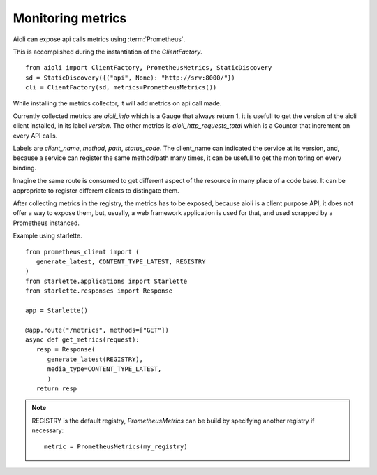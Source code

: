 Monitoring metrics
==================

Aioli can expose api calls metrics using :term:`Prometheus`.

This is accomplished during the instantiation of the `ClientFactory`.


::

   from aioli import ClientFactory, PrometheusMetrics, StaticDiscovery
   sd = StaticDiscovery({("api", None): "http://srv:8000/"})
   cli = ClientFactory(sd, metrics=PrometheusMetrics())


While installing the metrics collector, it will add metrics on api call
made.

Currently collected metrics are `aioli_info` which is a Gauge that always
return 1, it is usefull to get the version of the aioli client installed,
in its label `version`.
The other metrics is `aioli_http_requests_total` which is a Counter that
increment on every API calls.

Labels are  `client_name`, `method`, `path`, `status_code`.
The client_name can indicated the service at its version, and, because a
service can register the same method/path many times, it can be usefull
to get the monitoring on every binding.

Imagine the same route is consumed to get different aspect of the resource
in many place of a code base. It can be appropriate to register different
clients to distingate them.

After collecting metrics in the registry, the metrics has to be exposed,
because aioli is a client purpose API, it does not offer a way to expose
them, but, usually, a web framework application is used for that,
and used scrapped by a Prometheus instanced.

Example using starlette.

::

   from prometheus_client import (
      generate_latest, CONTENT_TYPE_LATEST, REGISTRY
   )
   from starlette.applications import Starlette
   from starlette.responses import Response

   app = Starlette()

   @app.route("/metrics", methods=["GET"])
   async def get_metrics(request):
      resp = Response(
         generate_latest(REGISTRY),
         media_type=CONTENT_TYPE_LATEST,
         )
      return resp


.. note::

   REGISTRY is the default registry, `PrometheusMetrics` can be 
   build by specifying another registry if necessary:

   ::

      metric = PrometheusMetrics(my_registry)
